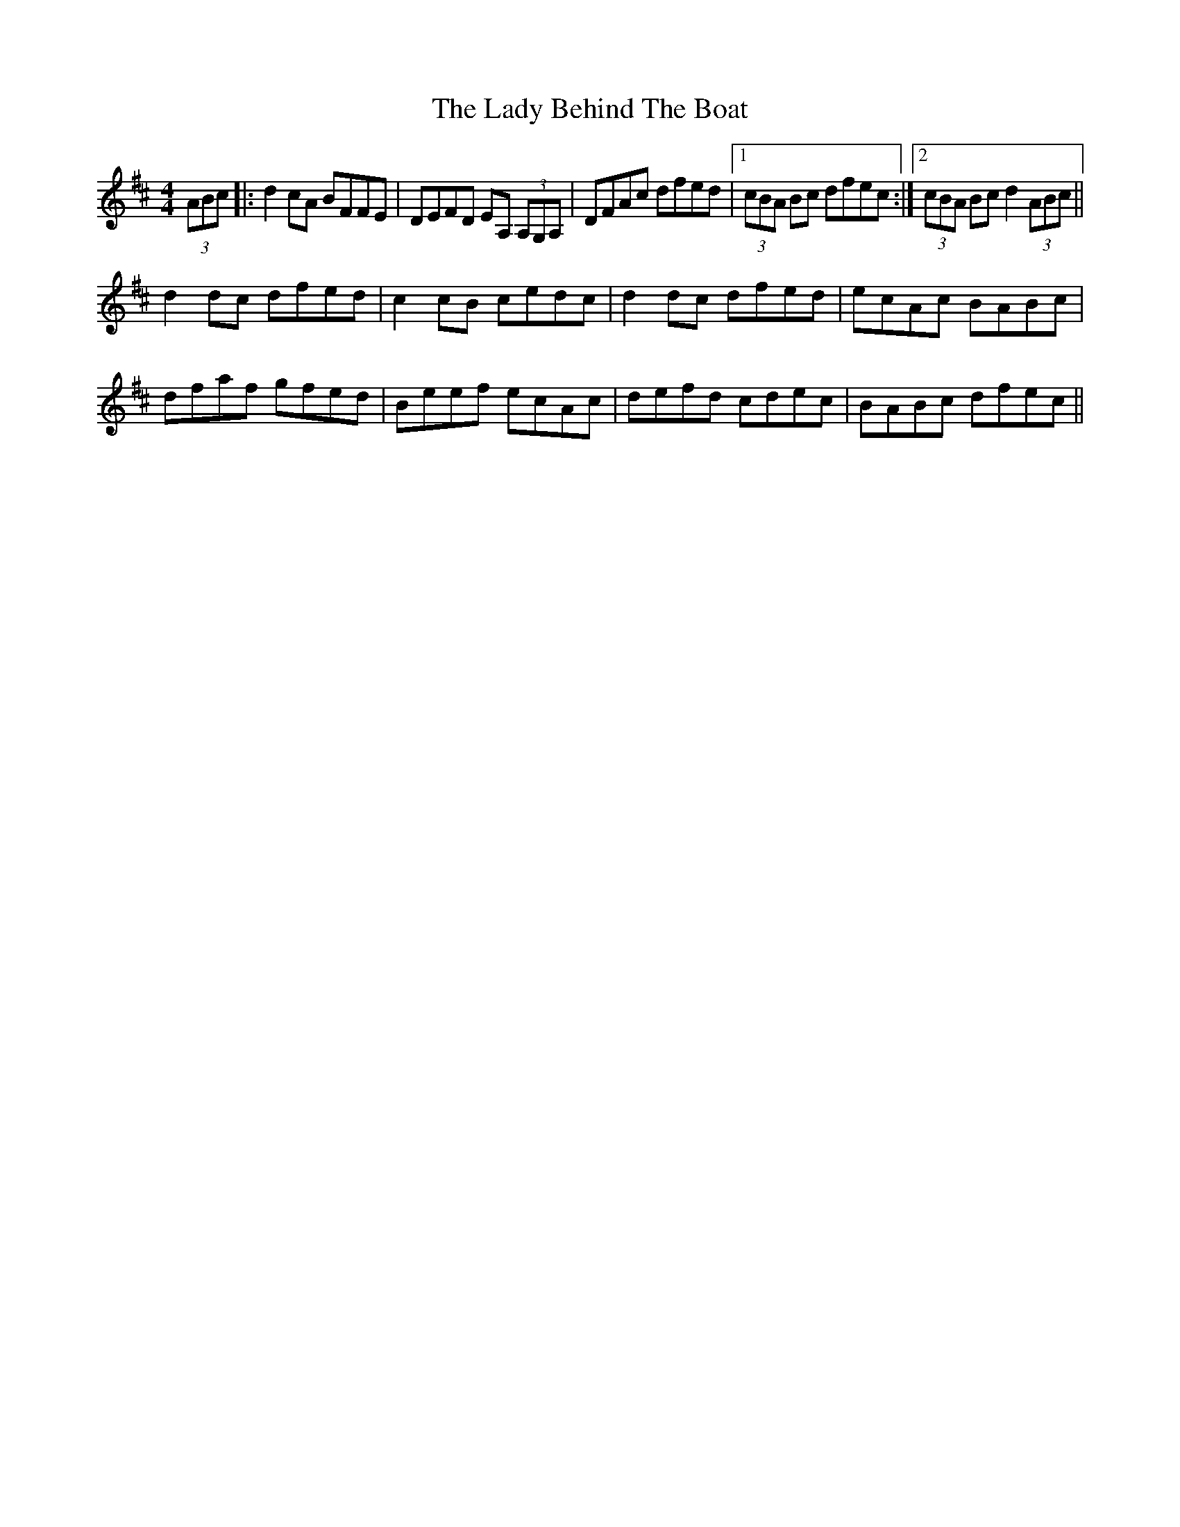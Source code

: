 X: 22471
T: Lady Behind The Boat, The
R: reel
M: 4/4
K: Dmajor
(3ABc|:d2 cA BFFE|DEFD EA, (3A,G,A,|DFAc dfed|1 (3cBA Bc dfec:|2 (3cBA Bc d2 (3ABc||
d2 dc dfed|c2cB cedc|d2 dc dfed|ecAc BABc|dfaf gfed|Beef ecAc|defd cdec|BABc dfec||

